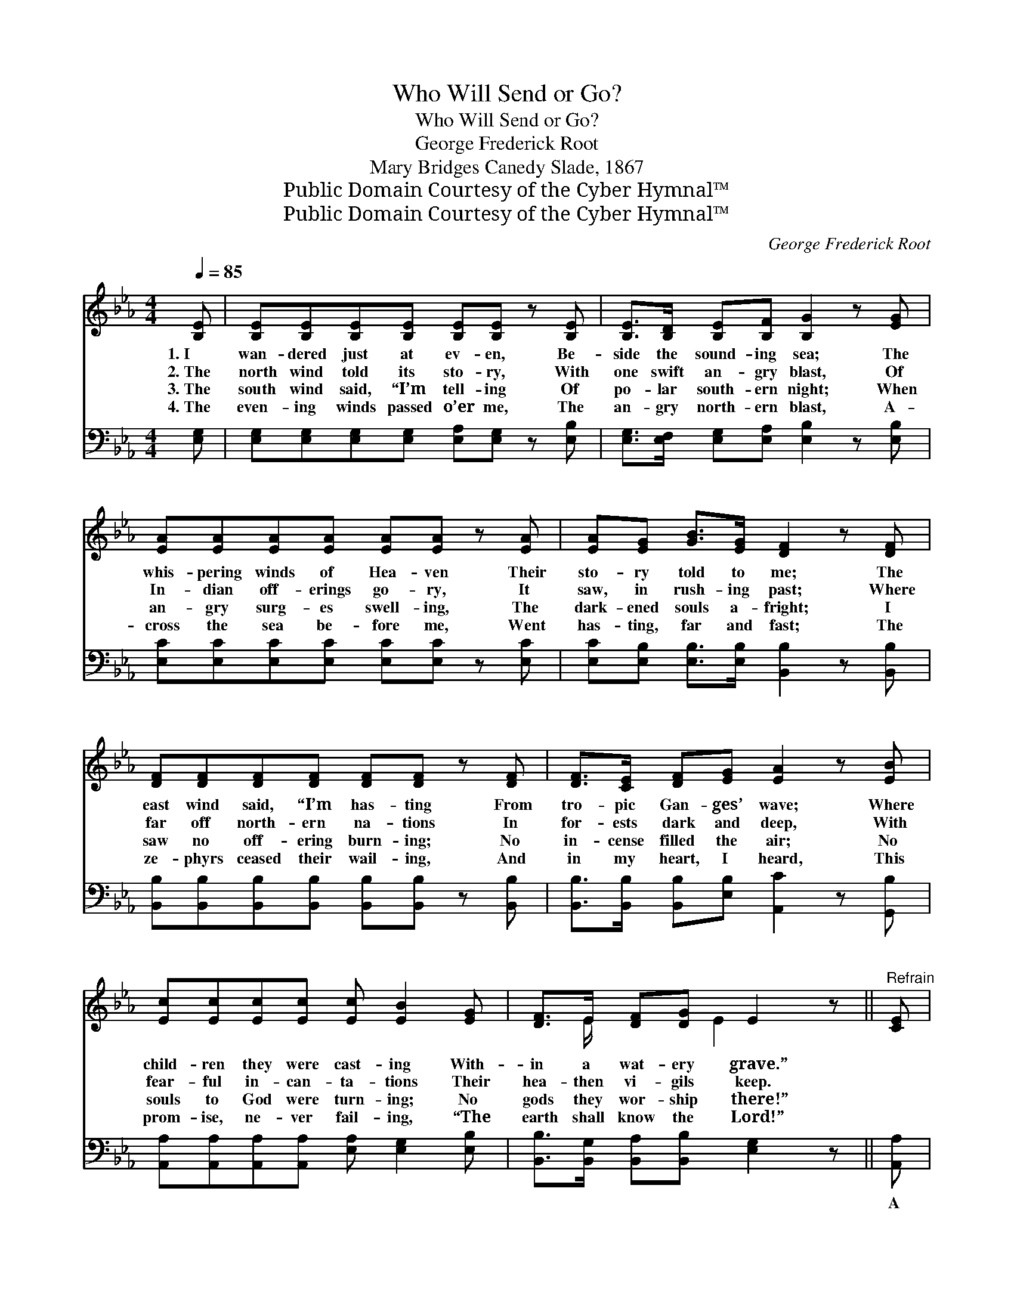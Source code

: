 X:1
T:Who Will Send or Go?
T:Who Will Send or Go?
T:George Frederick Root
T:Mary Bridges Canedy Slade, 1867
T:Public Domain Courtesy of the Cyber Hymnal™
T:Public Domain Courtesy of the Cyber Hymnal™
C:George Frederick Root
Z:Public Domain
Z:Courtesy of the Cyber Hymnal™
%%score ( 1 2 ) 3
L:1/8
Q:1/4=85
M:4/4
K:Eb
V:1 treble 
V:2 treble 
V:3 bass 
V:1
 [B,E] | [B,E][B,E][B,E][B,E] [B,E][B,E] z [B,E] | [B,E]>[B,D] [B,E][B,F] [B,G]2 z [EG] | %3
w: 1.~I|wan- dered just at ev- en, Be-|side the sound- ing sea; The|
w: 2.~The|north wind told its sto- ry, With|one swift an- gry blast, Of|
w: 3.~The|south wind said, “I’m tell- ing Of|po- lar south- ern night; When|
w: 4.~The|even- ing winds passed o’er me, The|an- gry north- ern blast, A-|
 [EA][EA][EA][EA] [EA][EA] z [EA] | [EA][EG] [GB]>[EG] [DF]2 z [DF] | %5
w: whis- pering winds of Hea- ven Their|sto- ry told to me; The|
w: In- dian off- erings go- ry, It|saw, in rush- ing past; Where|
w: an- gry surg- es swell- ing, The|dark- ened souls a- fright; I|
w: cross the sea be- fore me, Went|has- ting, far and fast; The|
 [DF][DF][DF][DF] [DF][DF] z [DF] | [DF]>[CE] [DF][EG] [EA]2 z [EB] | %7
w: east wind said, “I’m has- ting From|tro- pic Gan- ges’ wave; Where|
w: far off north- ern na- tions In|for- ests dark and deep, With|
w: saw no off- ering burn- ing; No|in- cense filled the air; No|
w: ze- phyrs ceased their wail- ing, And|in my heart, I heard, This|
 [Ec][Ec][Ec][Ec] [Ec] [EB]2 [EG] | [DF]>E [DF][DG] E2 z ||"^Refrain" [CE] | %10
w: child- ren they were cast- ing With-|in a wat- ery grave.”||
w: fear- ful in- can- ta- tions Their|hea- then vi- gils keep.||
w: souls to God were turn- ing; No|gods they wor- ship there!”||
w: prom- ise, ne- ver fail- ing, “The|earth shall know the Lord!”||
 [CE]2 [CE]2 [CE][CE] z2 | [CE]>[CE] [CE][A,C] [CE]2 z [B,E] | [DF]2 [DF]2 [EG][EG] z | %13
w: |||
w: |||
w: |||
w: |||
 [GB]>[EG] [DF][DG] E2 z |] %14
w: |
w: |
w: |
w: |
V:2
 x | x8 | x8 | x8 | x8 | x8 | x8 | x8 | x3/2 E/ x3/2 E2 x3/2 || x | x8 | x8 | x7 | x4 E2 x |] %14
V:3
 [E,G,] | [E,G,][E,G,][E,G,][E,G,] [E,A,][E,G,] z [E,B,] | %2
w: ~|~ ~ ~ ~ ~ ~ ~|
 [E,G,]>[E,F,] [E,G,][E,A,] [E,B,]2 z [E,B,] | [E,C][E,C][E,C][E,C] [E,C][E,C] z [E,C] | %4
w: ~ ~ ~ ~ ~ ~|~ ~ ~ ~ ~ ~ ~|
 [E,C][E,B,] [E,B,]>[E,B,] [B,,B,]2 z [B,,B,] | %5
w: ~ ~ ~ ~ ~ ~|
 [B,,B,][B,,B,][B,,B,][B,,B,] [B,,B,][B,,B,] z [B,,B,] | %6
w: ~ ~ ~ ~ ~ ~ ~|
 [B,,B,]>[B,,B,] [B,,B,][E,B,] [A,,C]2 z [G,,B,] | %7
w: ~ ~ ~ ~ ~ ~|
 [A,,A,][A,,A,][A,,A,][A,,A,] [E,A,] [E,G,]2 [E,B,] | [B,,B,]>[B,,G,] [B,,A,][B,,B,] [E,G,]2 z || %9
w: ~ ~ ~ ~ ~ ~ ~|~ ~ ~ ~ ~|
 [A,,A,] | [A,,A,]2 [A,,A,]2 [A,,A,][A,,A,] z2 | [A,,A,]>[A,,A,] [A,,A,][A,,E,] [A,,E,]2 z [E,G,] | %12
w: A|soft wind whis- pered,|“Who will send or go, To|
 [B,,B,]2 [B,,B,]2 [E,B,][E,B,] z | [B,,B,]>[B,,B,] [B,,B,][B,,B,] [E,G,]2 z |] %14
w: teach the hea- then|Je- sus’ love to know?”|

